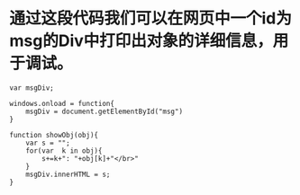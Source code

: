 #+OPTIONS: ^:nil
#+HTML_HEAD: <link rel="stylesheet" type="text/css" href="http://gongzhitaao.org/orgcss/org.css" />


* 通过这段代码我们可以在网页中一个id为msg的Div中打印出对象的详细信息，用于调试。
#+BEGIN_SRC 
var msgDiv;

windows.onload = function{
    msgDiv = document.getElementById("msg")
}

function showObj(obj){
    var s = "";
    for(var  k in obj){
        s+=k+": "+obj[k]+"</br>"
    }
    msgDiv.innerHTML = s;
}
#+END_SRC

